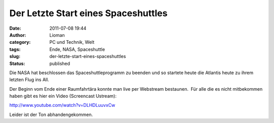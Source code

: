Der Letzte Start eines Spaceshuttles
####################################
:date: 2011-07-08 19:44
:author: Lioman
:category: PC und Technik, Welt
:tags: Ende, NASA, Spaceshuttle
:slug: der-letzte-start-eines-spaceshuttles
:status: published

Die NASA hat beschlossen das Spaceshuttleprogramm zu beenden und so
startete heute die Atlantis heute zu ihrem letzten Flug ins All.

Der Beginn vom Ende einer Raumfahrtära konnte man live per Webstream
bestaunen.  Für alle die es nicht mitbekommen haben gibt es hier ein
Video (Screencast Ustream):

http://www.youtube.com/watch?v=DLHDLuuvxCw

Leider ist der Ton abhandengekommen.
